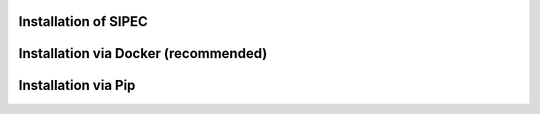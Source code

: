 Installation of SIPEC
==============================================================================


Installation via Docker (recommended)
=====================================




Installation via Pip
=======================